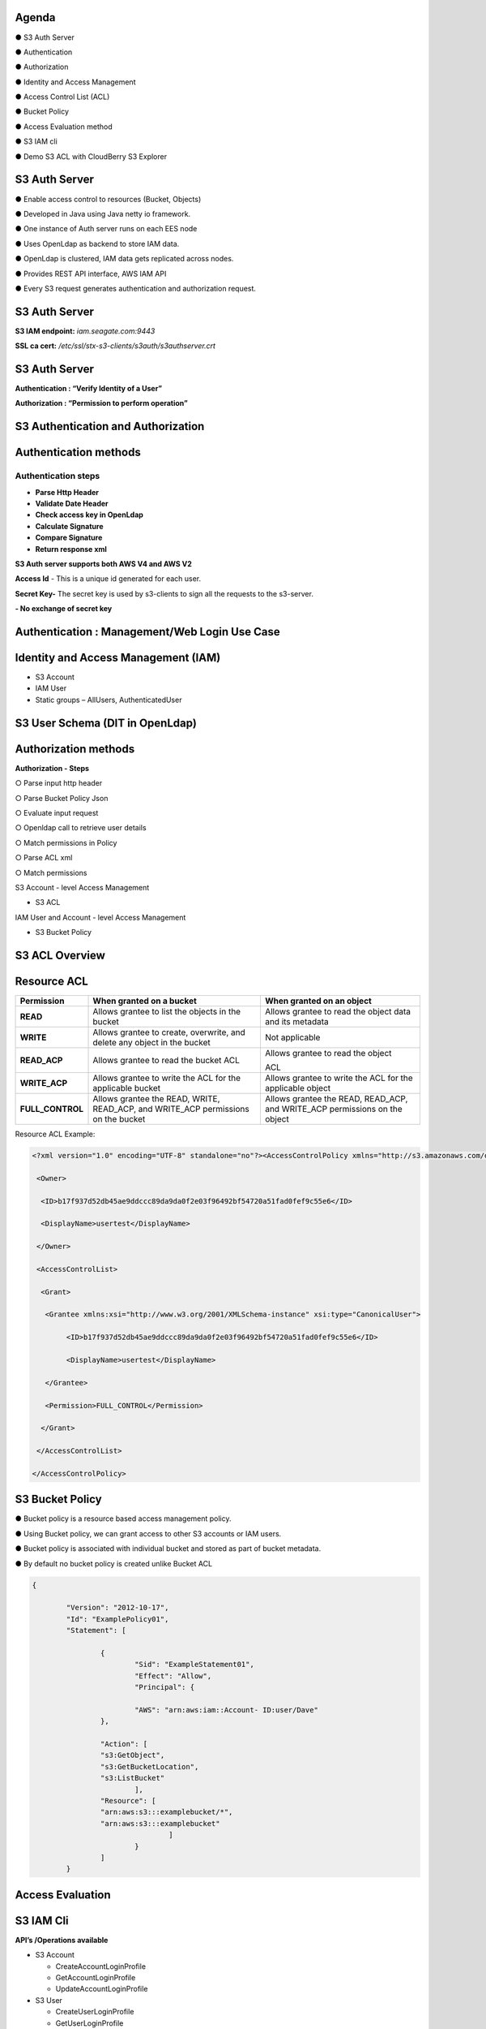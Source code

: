 .. vim: syntax=rst

|image0|

=======
Agenda
=======

● S3 Auth Server

● Authentication

● Authorization

● Identity and Access Management

● Access Control List (ACL)

● Bucket Policy

● Access Evaluation method

● S3 IAM cli

● Demo S3 ACL with CloudBerry S3 Explorer

===============
S3 Auth Server
===============

● Enable access control to resources (Bucket, Objects)

● Developed in Java using Java netty io framework.

● One instance of Auth server runs on each EES node

● Uses OpenLdap as backend to store IAM data.

● OpenLdap is clustered, IAM data gets replicated across nodes.

● Provides REST API interface, AWS IAM API

● Every S3 request generates authentication and authorization request.

===============
S3 Auth Server
===============

|image1|

**S3 IAM endpoint:** *iam.seagate.com:9443*

**SSL ca cert:** */etc/ssl/stx-s3-clients/s3auth/s3authserver.crt*  

===============
S3 Auth Server
===============

**Authentication : “Verify Identity of a User”**

**Authorization : “Permission to perform operation”**

====================================
S3 Authentication and Authorization
====================================

|image2|

=======================   
Authentication methods
=======================


**Authentication steps**
#########################

• **Parse Http Header**

• **Validate Date Header**

• **Check access key in OpenLdap**

• **Calculate Signature**

• **Compare Signature**

• **Return response xml**

|image3|

**S3 Auth server supports both AWS V4 and AWS V2**

**Access Id** - This is a unique id generated for each user.

**Secret Key-** The secret key is used by s3-clients to 
sign all the requests to the s3-server.

**- No exchange of secret key**
   
   
===============================================
Authentication : Management/Web Login Use Case
===============================================

|image4|

..

=====================================
Identity and Access Management (IAM)
=====================================

|image5|

• S3 Account

• IAM User

• Static groups – AllUsers, AuthenticatedUser

=================================
S3 User Schema (DIT in OpenLdap)
=================================
   
|image6|

   
======================
Authorization methods
======================


**Authorization - Steps**

○ Parse input http header

○ Parse Bucket Policy Json

○ Evaluate input request

○ Openldap call to retrieve user details

○ Match permissions in Policy

○ Parse ACL xml

○ Match permissions

S3 Account - level Access Management

* S3 ACL

IAM User and Account - level Access Management

* S3 Bucket Policy

================   
S3 ACL Overview
================

|image7|

..

=============
Resource ACL
=============

+---------------------+----------------------+----------------------+
|    **Permission**   |    **When granted on |    **When granted on |
|                     |    a bucket**        |    an object**       |
+=====================+======================+======================+
|    **READ**         |    Allows grantee to |    Allows grantee to |
|                     |    list the objects  |    read the object   |
|                     |    in the bucket     |    data and its      |
|                     |                      |    metadata          |
+---------------------+----------------------+----------------------+
|    **WRITE**        |    Allows grantee to |    Not applicable    |
|                     |    create,           |                      |
|                     |    overwrite, and    |                      |
|                     |    delete any object |                      |
|                     |    in the bucket     |                      |
+---------------------+----------------------+----------------------+
|    **READ_ACP**     |    Allows grantee to |    Allows grantee to |
|                     |    read the bucket   |    read the object   |
|                     |    ACL               |                      |
|                     |                      |    ACL               |
+---------------------+----------------------+----------------------+
|    **WRITE_ACP**    |    Allows grantee to |    Allows grantee to |
|                     |    write the ACL for |    write the ACL for |
|                     |    the applicable    |    the applicable    |
|                     |    bucket            |    object            |
+---------------------+----------------------+----------------------+
|    **FULL_CONTROL** |    Allows grantee    |    Allows grantee    |
|                     |    the READ, WRITE,  |    the READ,         |
|                     |    READ_ACP, and     |    READ_ACP, and     |
|                     |    WRITE_ACP         |    WRITE_ACP         |
|                     |    permissions on    |    permissions on    |
|                     |    the bucket        |    the object        |
+---------------------+----------------------+----------------------+



Resource ACL Example:


.. code-block:: xml


		<?xml version="1.0" encoding="UTF-8" standalone="no"?><AccessControlPolicy xmlns="http://s3.amazonaws.com/doc/2006-03-01/">
		
		 <Owner>
		 
		  <ID>b17f937d52db45ae9ddccc89da9da0f2e03f96492bf54720a51fad0fef9c55e6</ID>
		  
		  <DisplayName>usertest</DisplayName>
		  
		 </Owner>
		 
		 <AccessControlList>
		 
		  <Grant>
		  
		   <Grantee xmlns:xsi="http://www.w3.org/2001/XMLSchema-instance" xsi:type="CanonicalUser">
		   
			<ID>b17f937d52db45ae9ddccc89da9da0f2e03f96492bf54720a51fad0fef9c55e6</ID>
			
			<DisplayName>usertest</DisplayName>
			
		   </Grantee>
		   
		   <Permission>FULL_CONTROL</Permission>
		   
		  </Grant>
		  
		 </AccessControlList>
		 
		</AccessControlPolicy>
		

..

=================
S3 Bucket Policy
=================

  
● Bucket policy is a resource based access management policy.

● Using Bucket policy, we can grant access to other S3 accounts or
IAM users.

● Bucket policy is associated with individual bucket and stored as
part of bucket metadata.

● By default no bucket policy is created unlike Bucket ACL

.. code-block:: python

	{

		"Version": "2012-10-17", 
		"Id": "ExamplePolicy01", 
		"Statement": [

			{
				"Sid": "ExampleStatement01", 
				"Effect": "Allow", 
				"Principal": {

				"AWS": "arn:aws:iam::Account- ID:user/Dave"
			},

			"Action": [ 
			"s3:GetObject", 
			"s3:GetBucketLocation", 
			"s3:ListBucket"
				],
			"Resource": [ 
			"arn:aws:s3:::examplebucket/*",
			"arn:aws:s3:::examplebucket"
					]
				}
			]
		}
..

==================
Access Evaluation
==================


|image9|

..

=========== 
S3 IAM Cli
===========

**API’s /Operations available**


-  S3 Account

   - CreateAccountLoginProfile
   
   - GetAccountLoginProfile
   
   - UpdateAccountLoginProfile
   
   

-  S3 User
   
   - CreateUserLoginProfile
   
   - GetUserLoginProfile
   
   - UpdateUserLoginProfile
   
   

-  S3 Access Key/Secret Key
   
   - ChangePassword
   
   - GetTempAuthCredentials
   
   
..

===============  
**Questions?**
===============   

*Reach out to:*
################

•**EOS-S3** channel on MS Teams

•S3 team email @ eos.s3@seagate.com

   
==============
**Thank you**
==============


.. |image0| image:: images/1_Data_is_Potential.png
   
.. |image1| image:: images/2_S3_Auth_Server.png
  
.. |image2| image:: images/3_S3_Authentication_and_Authorization.png
  
.. |image3| image:: images/4_Authentication_Methods.jpeg
 
.. |image4| image:: images/5_Authentication_Management.png

.. |image5| image:: images/6_Identity_and_Access_Management.png
  
.. |image6| image:: images/7_S3_User_Schema.png
 
.. |image7| image:: images/8_S3_ACL_Overview.png
 
.. |image9| image:: images/9_Access_Evaluation.png
